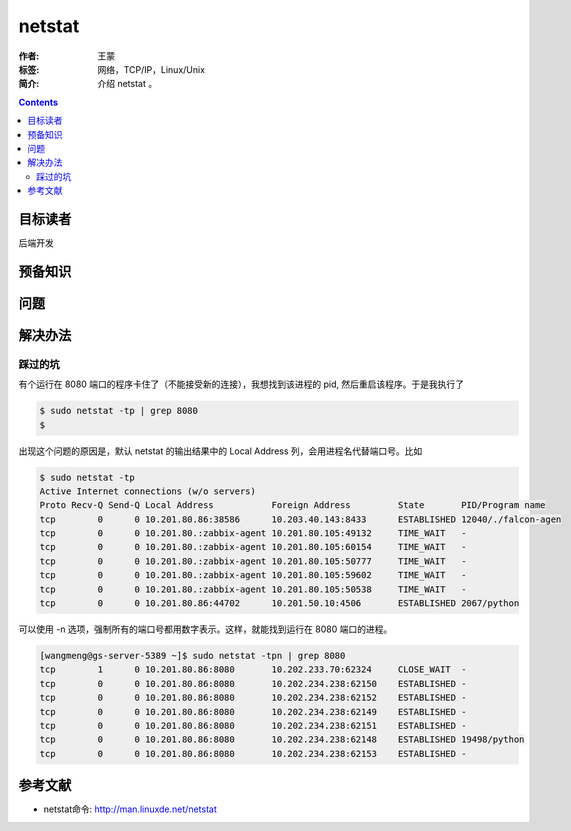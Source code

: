 ================
netstat
================

:作者: 王蒙
:标签: 网络，TCP/IP，Linux/Unix

:简介:

    介绍 netstat 。

.. contents::

目标读者
==========

后端开发

预备知识
=============


问题
=======


解决办法
==========

踩过的坑
----------------

有个运行在 8080 端口的程序卡住了（不能接受新的连接），我想找到该进程的 pid, 然后重启该程序。于是我执行了

.. code-block:: shell

    $ sudo netstat -tp | grep 8080
    $

出现这个问题的原因是，默认 netstat 的输出结果中的 Local Address 列，会用进程名代替端口号。比如

.. code-block:: shell

    $ sudo netstat -tp
    Active Internet connections (w/o servers)
    Proto Recv-Q Send-Q Local Address           Foreign Address         State       PID/Program name
    tcp        0      0 10.201.80.86:38586      10.203.40.143:8433      ESTABLISHED 12040/./falcon-agen
    tcp        0      0 10.201.80.:zabbix-agent 10.201.80.105:49132     TIME_WAIT   -
    tcp        0      0 10.201.80.:zabbix-agent 10.201.80.105:60154     TIME_WAIT   -
    tcp        0      0 10.201.80.:zabbix-agent 10.201.80.105:50777     TIME_WAIT   -
    tcp        0      0 10.201.80.:zabbix-agent 10.201.80.105:59602     TIME_WAIT   -
    tcp        0      0 10.201.80.:zabbix-agent 10.201.80.105:50538     TIME_WAIT   -
    tcp        0      0 10.201.80.86:44702      10.201.50.10:4506       ESTABLISHED 2067/python

可以使用 -n 选项，强制所有的端口号都用数字表示。这样，就能找到运行在 8080 端口的进程。

.. code-block:: shell

    [wangmeng@gs-server-5389 ~]$ sudo netstat -tpn | grep 8080
    tcp        1      0 10.201.80.86:8080       10.202.233.70:62324     CLOSE_WAIT  -
    tcp        0      0 10.201.80.86:8080       10.202.234.238:62150    ESTABLISHED -
    tcp        0      0 10.201.80.86:8080       10.202.234.238:62152    ESTABLISHED -
    tcp        0      0 10.201.80.86:8080       10.202.234.238:62149    ESTABLISHED -
    tcp        0      0 10.201.80.86:8080       10.202.234.238:62151    ESTABLISHED -
    tcp        0      0 10.201.80.86:8080       10.202.234.238:62148    ESTABLISHED 19498/python
    tcp        0      0 10.201.80.86:8080       10.202.234.238:62153    ESTABLISHED -


参考文献
=========

- netstat命令: http://man.linuxde.net/netstat